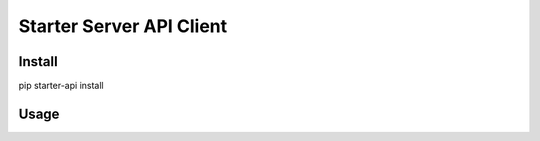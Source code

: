 =========================
Starter Server API Client
=========================


Install
=======
pip starter-api install


Usage
=====
.. code-block:: python
    StarterApi.init("http://HOST:PORT")
    res = StarterApi.build_submit("YOUR_SERVICE", {"myparam": 1})
    print('res = ' + str(res))
